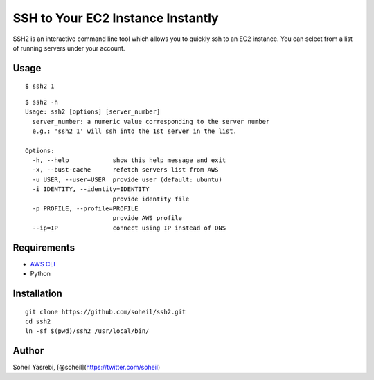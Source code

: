 SSH to Your EC2 Instance Instantly
==================================

SSH2 is an interactive command line tool which allows you to quickly ssh
to an EC2 instance. You can select from a list of running servers under
your account.

|image0| |image1|

Usage
-----

::

    $ ssh2 1

::

    $ ssh2 -h
    Usage: ssh2 [options] [server_number]
      server_number: a numeric value corresponding to the server number
      e.g.: 'ssh2 1' will ssh into the 1st server in the list.

    Options:
      -h, --help            show this help message and exit
      -x, --bust-cache      refetch servers list from AWS
      -u USER, --user=USER  provide user (default: ubuntu)
      -i IDENTITY, --identity=IDENTITY
                            provide identity file
      -p PROFILE, --profile=PROFILE
                            provide AWS profile
      --ip=IP               connect using IP instead of DNS

Requirements
------------

-  `AWS CLI <https://aws.amazon.com/cli/>`__
-  Python

Installation
------------

::

    git clone https://github.com/soheil/ssh2.git
    cd ssh2
    ln -sf $(pwd)/ssh2 /usr/local/bin/

Author
------

Soheil Yasrebi, [@soheil](https://twitter.com/soheil)

.. |image0| image:: https://raw.githubusercontent.com/soheil/ssh2/master/docs/Screen%20Shot%202015-12-06%20at%2012.47.53%20PM.png
.. |image1| image:: https://raw.githubusercontent.com/soheil/ssh2/master/docs/Screen%20Shot%202015-12-06%20at%2012.48.10%20PM.png
